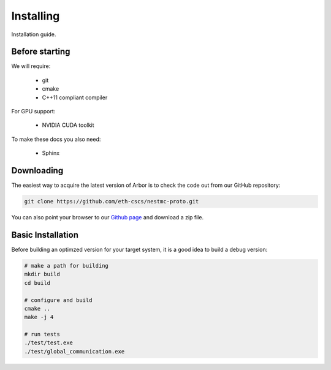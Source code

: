 Installing
##############

Installation guide.

.. _install_requirements:

Before starting
===============

We will require:

  * git
  * cmake
  * C++11 compliant compiler

For GPU support:

  * NVIDIA CUDA toolkit

To make these docs you also need:

  * Sphinx

.. _downloading:

Downloading
======================================

The easiest way to acquire the latest version of Arbor is to check the code out from our GitHub repository:

.. code-block:: bash

    git clone https://github.com/eth-cscs/nestmc-proto.git

You can also point your browser to our `Github page <https://github.com/eth-cscs/nestmc-proto>`_ and download a zip file.

.. _install_desktop:

Basic Installation
======================================

Before building an optimzed version for your target system, it is a good idea to build a debug version:

.. code-block:: bash

    # make a path for building
    mkdir build
    cd build

    # configure and build
    cmake ..
    make -j 4

    # run tests
    ./test/test.exe
    ./test/global_communication.exe

